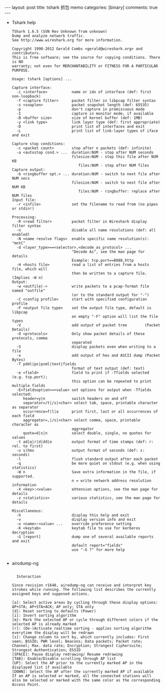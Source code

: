#+BEGIN_HTML
---
layout: post
title: tshark 抓包 memo
categories: [binary]
comments: true
---
#+END_HTML


- Tshark help
  #+begin_example
TShark 1.6.5 (SVN Rev Unknown from unknown)
Dump and analyze network traffic.
See http://www.wireshark.org for more information.

Copyright 1998-2012 Gerald Combs <gerald@wireshark.org> and contributors.
This is free software; see the source for copying conditions. There is NO
warranty; not even for MERCHANTABILITY or FITNESS FOR A PARTICULAR PURPOSE.

Usage: tshark [options] ...

Capture interface:
  -i <interface>           name or idx of interface (def: first non-loopback)
  -f <capture filter>      packet filter in libpcap filter syntax
  -s <snaplen>             packet snapshot length (def: 65535)
  -p                       don't capture in promiscuous mode
  -I                       capture in monitor mode, if available
  -B <buffer size>         size of kernel buffer (def: 1MB)
  -y <link type>           link layer type (def: first appropriate)
  -D                       print list of interfaces and exit
  -L                       print list of link-layer types of iface and exit

Capture stop conditions:
  -c <packet count>        stop after n packets (def: infinite)
  -a <autostop cond.> ...  duration:NUM - stop after NUM seconds
                           filesize:NUM - stop this file after NUM KB
                              files:NUM - stop after NUM files
Capture output:
  -b <ringbuffer opt.> ... duration:NUM - switch to next file after NUM secs
                           filesize:NUM - switch to next file after NUM KB
                              files:NUM - ringbuffer: replace after NUM files
Input file:
  -r <infile>              set the filename to read from (no pipes or stdin!)

Processing:
  -R <read filter>         packet filter in Wireshark display filter syntax
  -n                       disable all name resolutions (def: all enabled)
  -N <name resolve flags>  enable specific name resolution(s): "mntC"
  -d <layer_type>==<selector>,<decode_as_protocol> ...
                           "Decode As", see the man page for details
                           Example: tcp.port==8888,http
  -H <hosts file>          read a list of entries from a hosts file, which will
                           then be written to a capture file. (Implies -W n)
Output:
  -w <outfile|->           write packets to a pcap-format file named "outfile"
                           (or to the standard output for "-")
  -C <config profile>      start with specified configuration profile
  -F <output file type>    set the output file type, default is libpcap
                           an empty "-F" option will list the file types
  -V                       add output of packet tree        (Packet Details)
  -O <protocols>           Only show packet details of these protocols, comma
                           separated
  -S                       display packets even when writing to a file
  -x                       add output of hex and ASCII dump (Packet Bytes)
  -T pdml|ps|psml|text|fields
                           format of text output (def: text)
  -e <field>               field to print if -Tfields selected (e.g. tcp.port);
                           this option can be repeated to print multiple fields
  -E<fieldsoption>=<value> set options for output when -Tfields selected:
     header=y|n            switch headers on and off
     separator=/t|/s|<char> select tab, space, printable character as separator
     occurrence=f|l|a      print first, last or all occurrences of each field
     aggregator=,|/s|<char> select comma, space, printable character as
                           aggregator
     quote=d|s|n           select double, single, no quotes for values
  -t ad|a|r|d|dd|e         output format of time stamps (def: r: rel. to first)
  -u s|hms                 output format of seconds (def: s: seconds)
  -l                       flush standard output after each packet
  -q                       be more quiet on stdout (e.g. when using statistics)
  -W n                     Save extra information in the file, if supported.
                           n = write network address resolution information
  -X <key>:<value>         eXtension options, see the man page for details
  -z <statistics>          various statistics, see the man page for details

Miscellaneous:
  -h                       display this help and exit
  -v                       display version info and exit
  -o <name>:<value> ...    override preference setting
  -K <keytab>              keytab file to use for kerberos decryption
  -G [report]              dump one of several available reports and exit
                           default report="fields"
                           use "-G ?" for more help
  
  #+end_example

- airodump-ng
  #+begin_example
  
  Interaction

Since revision r1648, airodump-ng can receive and interpret key strokes while running. The following list describes the currently assigned keys and supposed actions.

[a]: Select active areas by cycling through these display options: AP+STA; AP+STA+ACK; AP only; STA only
[d]: Reset sorting to defaults (Power)
[i]: Invert sorting algorithm
[m]: Mark the selected AP or cycle through different colors if the selected AP is already marked
[r]: (De-)Activate realtime sorting - applies sorting algorithm everytime the display will be redrawn
[s]: Change column to sort by, which currently includes: First seen; BSSID; PWR level; Beacons; Data packets; Packet rate; Channel; Max. data rate; Encryption; Strongest Ciphersuite; Strongest Authentication; ESSID
[SPACE]: Pause display redrawing/ Resume redrawing
[TAB]: Enable/Disable scrolling through AP list
[UP]: Select the AP prior to the currently marked AP in the displayed list if available
[DOWN]: Select the AP after the currently marked AP if available
If an AP is selected or marked, all the connected stations will also be selected or marked with the same color as the corresponding Access Point.


  #+end_example
